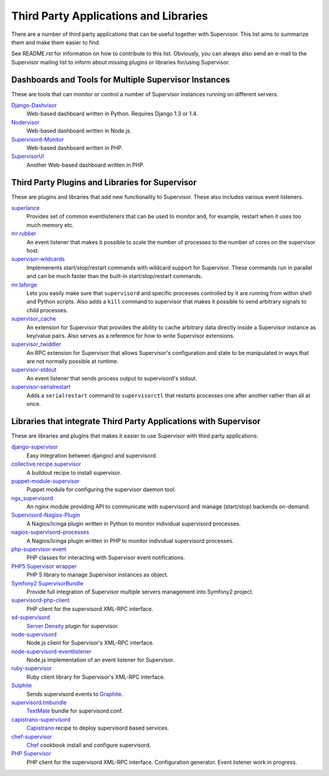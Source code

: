 Third Party Applications and Libraries
======================================

There are a number of third party applications that can be useful together
with Supervisor. This list aims to summarize them and make them easier
to find.

See README.rst for information on how to contribute to this list.
Obviously, you can always also send an e-mail to the Supervisor mailing
list to inform about missing plugins or libraries for/using Supervisor.

Dashboards and Tools for Multiple Supervisor Instances
------------------------------------------------------

These are tools that can monitor or control a number of Supervisor
instances running on different servers.

`Django-Dashvisor <https://github.com/aleszoulek/django-dashvisor>`_
    Web-based dashboard written in Python.  Requires Django 1.3 or 1.4.

`Nodervisor <https://github.com/TAKEALOT/nodervisor>`_
    Web-based dashboard written in Node.js.

`Supervisord-Monitor <https://github.com/mlazarov/supervisord-monitor>`_
    Web-based dashboard written in PHP.

`SupervisorUI <https://github.com/luxbet/supervisorui>`_
    Another Web-based dashboard written in PHP.


Third Party Plugins and Libraries for Supervisor
------------------------------------------------

These are plugins and libraries that add new functionality to Supervisor.
These also includes various event listeners.

`superlance <http://pypi.python.org/pypi/superlance>`_
    Provides set of common eventlisteners that can be used to monitor
    and, for example, restart when it uses too much memory etc.
`mr.rubber <https://github.com/collective/mr.rubber>`_
    An event listener that makes it possible to scale the number of
    processes to the number of cores on the supervisor host.
`supervisor-wildcards <https://github.com/aleszoulek/supervisor-wildcards>`_
    Implemenents start/stop/restart commands with wildcard support for
    Supervisor.  These commands run in parallel and can be much faster
    than the built-in start/stop/restart commands.
`mr.laforge <https://github.com/fschulze/mr.laforge>`_
    Lets you easily make sure that ``supervisord`` and specific
    processes controlled by it are running from within shell and
    Python scripts. Also adds a ``kill`` command to supervisor that
    makes it possible to send arbitrary signals to child processes.
`supervisor_cache <https://github.com/mnaberez/supervisor_cache>`_
    An extension for Supervisor that provides the ability to cache
    arbitrary data directly inside a Supervisor instance as key/value
    pairs. Also serves as a reference for how to write Supervisor
    extensions.
`supervisor_twiddler <https://github.com/mnaberez/supervisor_twiddler>`_
    An RPC extension for Supervisor that allows Supervisor's
    configuration and state to be manipulated in ways that are not
    normally possible at runtime.
`supervisor-stdout <https://github.com/coderanger/supervisor-stdout>`_
    An event listener that sends process output to supervisord's stdout.
`supervisor-serialrestart <https://github.com/native2k/supervisor-serialrestart>`_
    Adds a ``serialrestart`` command to ``supervisorctl`` that restarts
    processes one after another rather than all at once.


Libraries that integrate Third Party Applications with Supervisor
-----------------------------------------------------------------

These are libraries and plugins that makes it easier to use Supervisor
with third party applications:

`django-supervisor <http://pypi.python.org/pypi/django-supervisor/>`_
    Easy integration between djangocl and supervisord.
`collective.recipe.supervisor <http://pypi.python.org/pypi/collective.recipe.supervisor>`_
    A buildout recipe to install supervisor.
`puppet-module-supervisor <https://github.com/plathrop/puppet-module-supervisor>`_
    Puppet module for configuring the supervisor daemon tool.
`ngx_supervisord <https://github.com/FRiCKLE/ngx_supervisord>`_
    An nginx module providing API to communicate with supervisord and
    manage (start/stop) backends on-demand.
`Supervisord-Nagios-Plugin <https://github.com/Level-Up/Supervisord-Nagios-Plugin>`_
    A Nagios/Icinga plugin written in Python to monitor individual supervisord processes.
`nagios-supervisord-processes <https://github.com/blablacar/nagios-supervisord-processes>`_
    A Nagios/Icinga plugin written in PHP to monitor individual supervisord processes.
`php-supervisor-event <https://github.com/mtdowling/php-supervisor-event>`_
    PHP classes for interacting with Supervisor event notifications.
`PHP5 Supervisor wrapper <https://github.com/yzalis/Supervisor>`_
    PHP 5 library to manage Supervisor instances as object.
`Symfony2 SupervisorBundle <https://github.com/yzalis/SupervisorBundle>`_
    Provide full integration of Supervisor multiple servers management into Symfony2 project.
`supervisord-php-client <https://github.com/mondalaci/supervisord-php-client>`_
    PHP client for the supervisord XML-RPC interface.
`sd-supervisord <https://github.com/robcowie/sd-supervisord>`_
    `Server Density <http://www.serverdensity.com>`_ plugin for
    supervisor.
`node-supervisord <https://github.com/crcn/node-supervisord>`_
    Node.js client for Supervisor's XML-RPC interface.
`node-supervisord-eventlistener <https://github.com/sugendran/node-supervisord-eventlistener>`_
    Node.js implementation of an event listener for Supervisor.
`ruby-supervisor <https://github.com/schmurfy/ruby-supervisor>`_
    Ruby client library for Supervisor's XML-RPC interface.
`Sulphite <https://github.com/jib/sulphite>`_
    Sends supervisord events to `Graphite <https://github.com/graphite-project/graphite-web>`_.
`supervisord.tmbundle <https://github.com/countergram/supervisord.tmbundle>`_
    `TextMate <http://macromates.com/>`_ bundle for supervisord.conf.
`capistrano-supervisord <https://github.com/yyuu/capistrano-supervisord>`_
    `Capistrano <https://github.com/capistrano/capistrano>`_ recipe to deploy supervisord based services.
`chef-supervisor <https://github.com/opscode-cookbooks/supervisor>`_
    `Chef <http://www.opscode.com/chef/>`_ cookbook install and configure supervisord.
`PHP Supervisor <https://github.com/indigophp/supervisor>`_
    PHP client for the supervisord XML-RPC interface. Configuration generator. Event listener work in progress.
